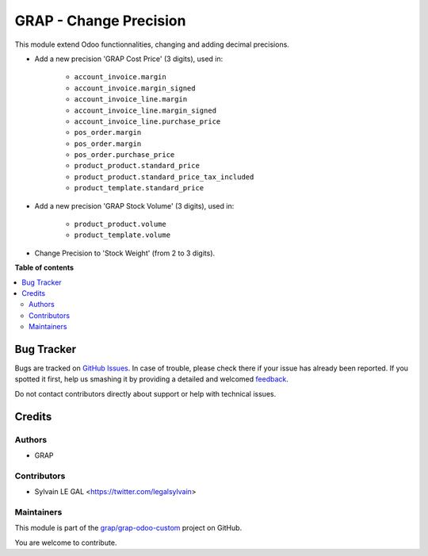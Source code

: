 =======================
GRAP - Change Precision
=======================

.. !!!!!!!!!!!!!!!!!!!!!!!!!!!!!!!!!!!!!!!!!!!!!!!!!!!!
   !! This file is generated by oca-gen-addon-readme !!
   !! changes will be overwritten.                   !!
   !!!!!!!!!!!!!!!!!!!!!!!!!!!!!!!!!!!!!!!!!!!!!!!!!!!!

.. |badge1| image:: https://img.shields.io/badge/maturity-Beta-yellow.png
    :target: https://odoo-community.org/page/development-status
    :alt: Beta
.. |badge2| image:: https://img.shields.io/badge/licence-AGPL--3-blue.png
    :target: http://www.gnu.org/licenses/agpl-3.0-standalone.html
    :alt: License: AGPL-3
.. |badge3| image:: https://img.shields.io/badge/github-grap%2Fgrap--odoo--custom-lightgray.png?logo=github
    :target: https://github.com/grap/grap-odoo-custom/tree/12.0/grap_change_precision
    :alt: grap/grap-odoo-custom

|badge1| |badge2| |badge3| 

This module extend Odoo functionnalities, changing and adding decimal precisions.

*  Add a new precision 'GRAP Cost Price' (3 digits), used in:

    * ``account_invoice.margin``
    * ``account_invoice.margin_signed``

    * ``account_invoice_line.margin``
    * ``account_invoice_line.margin_signed``
    * ``account_invoice_line.purchase_price``

    * ``pos_order.margin``

    * ``pos_order.margin``
    * ``pos_order.purchase_price``

    * ``product_product.standard_price``
    * ``product_product.standard_price_tax_included``

    * ``product_template.standard_price``


* Add a new precision 'GRAP Stock Volume' (3 digits), used in:

    * ``product_product.volume``

    * ``product_template.volume``


* Change Precision to 'Stock Weight' (from 2 to 3 digits).

**Table of contents**

.. contents::
   :local:

Bug Tracker
===========

Bugs are tracked on `GitHub Issues <https://github.com/grap/grap-odoo-custom/issues>`_.
In case of trouble, please check there if your issue has already been reported.
If you spotted it first, help us smashing it by providing a detailed and welcomed
`feedback <https://github.com/grap/grap-odoo-custom/issues/new?body=module:%20grap_change_precision%0Aversion:%2012.0%0A%0A**Steps%20to%20reproduce**%0A-%20...%0A%0A**Current%20behavior**%0A%0A**Expected%20behavior**>`_.

Do not contact contributors directly about support or help with technical issues.

Credits
=======

Authors
~~~~~~~

* GRAP

Contributors
~~~~~~~~~~~~

* Sylvain LE GAL <https://twitter.com/legalsylvain>

Maintainers
~~~~~~~~~~~

This module is part of the `grap/grap-odoo-custom <https://github.com/grap/grap-odoo-custom/tree/12.0/grap_change_precision>`_ project on GitHub.

You are welcome to contribute.
